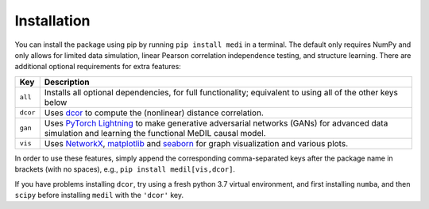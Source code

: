 
Installation
============

You can install the package using pip by running ``pip install medi`` in a terminal.
The default only requires NumPy and only allows for limited data simulation, linear Pearson correlation independence testing, and structure learning.
There are additional optional requirements for extra features:

+----------+--------------------------------------------------------------------------------------------------------------------------------------------------------------------------------------------------+
| Key      | Description                                                                                                                                                                                      | 
+==========+==================================================================================================================================================================================================+
| ``all``  | Installs all optional dependencies, for full functionality; equivalent to using all of the other keys below                                                                                      |
+----------+--------------------------------------------------------------------------------------------------------------------------------------------------------------------------------------------------+
| ``dcor`` | Uses `dcor <https://dcor.readthedocs.io/>`_ to compute the (nonlinear) distance correlation.                                                                                                     |
+----------+--------------------------------------------------------------------------------------------------------------------------------------------------------------------------------------------------+
| ``gan``  | Uses `PyTorch Lightning <https://pytorch-lightning.readthedocs.io>`_ to make generative adversarial networks (GANs) for advanced data simulation and learning the functional MeDIL causal model. |
+----------+--------------------------------------------------------------------------------------------------------------------------------------------------------------------------------------------------+
| ``vis``  | Uses `NetworkX <https://networkx.github.io/>`_, `matplotlib <https://matplotlib.org/>`_ and `seaborn <https://seaborn.pydata.org/>`_ for graph visualization and various plots.                  |
+----------+--------------------------------------------------------------------------------------------------------------------------------------------------------------------------------------------------+

In order to use these features, simply append the corresponding comma-separated keys after the package name in brackets (with no spaces), e.g., ``pip install medil[vis,dcor]``.

If you have problems installing ``dcor``, try using a fresh python 3.7 virtual environment, and first installing ``numba``, and then ``scipy`` before installing ``medil`` with the ``'dcor'`` key.
